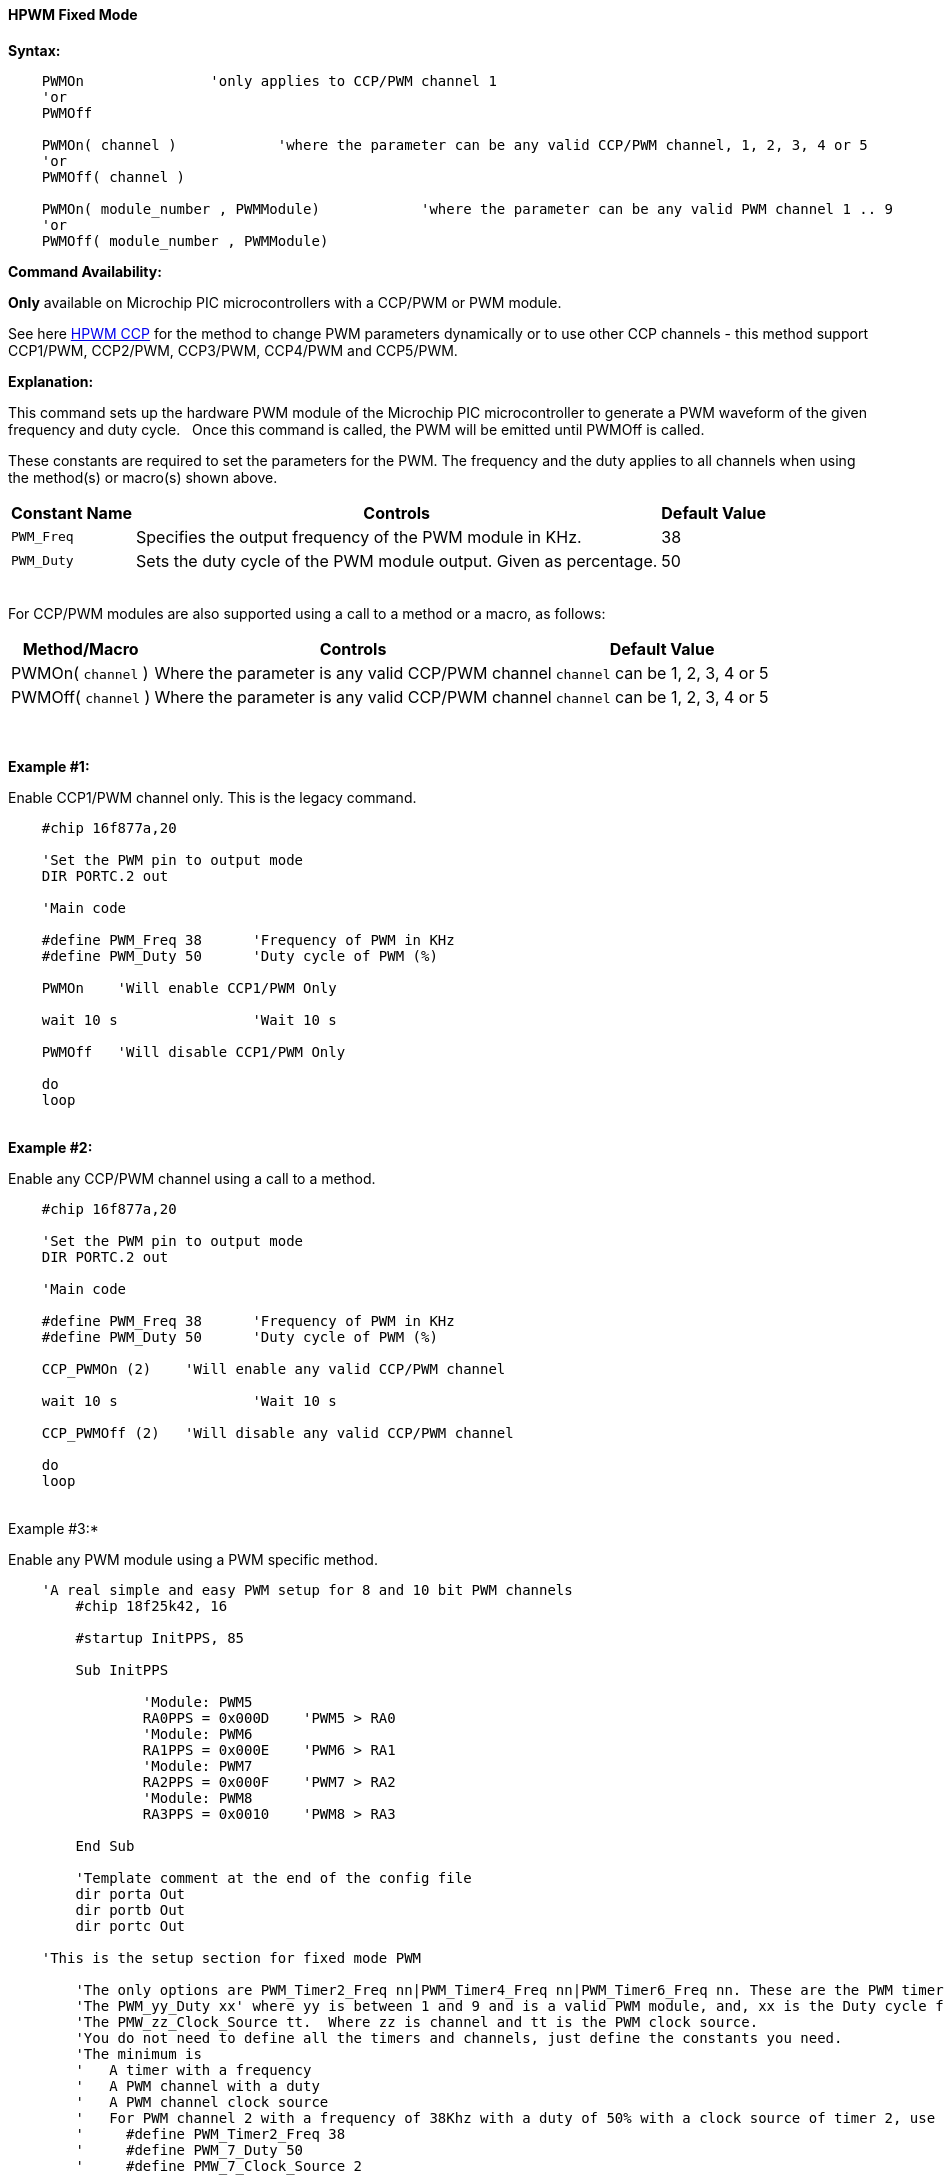 ==== HPWM Fixed Mode

*Syntax:*
[subs="specialcharacters,quotes"]
----
    PWMOn               'only applies to CCP/PWM channel 1
    'or
    PWMOff

    PWMOn( channel )            'where the parameter can be any valid CCP/PWM channel, 1, 2, 3, 4 or 5
    'or
    PWMOff( channel )
    
    PWMOn( module_number , `PWMModule`)            'where the parameter can be any valid PWM channel 1 .. 9
    'or
    PWMOff( module_number , `PWMModule`)
    
    

----
*Command Availability:*

*Only* available on Microchip PIC microcontrollers with a CCP/PWM or PWM module.

See here <<_hpwm_ccp,HPWM CCP>> for the method to change PWM parameters dynamically or to use other CCP channels - this method support  CCP1/PWM, CCP2/PWM, CCP3/PWM, CCP4/PWM and CCP5/PWM.

*Explanation:*

This command sets up the hardware PWM module of the Microchip PIC microcontroller to generate
a PWM waveform of the given frequency and duty cycle. &#160;&#160;Once this command
is called, the PWM will be emitted until PWMOff is called.


These constants are required to set the parameters for the PWM.  The frequency and the duty applies to all channels when using the method(s) or macro(s) shown above.

[cols=3, options="header,autowidth"]
|===
|*Constant Name*
|*Controls*
|*Default Value*

|`PWM_Freq`
|Specifies the output frequency of the PWM module in KHz.
|38

|`PWM_Duty`
|Sets the duty cycle of the PWM module output. Given as percentage.
|50
|===

{empty} +
For CCP/PWM modules are also supported using a call to a method or a macro, as follows:
{empty} +
[cols=3, options="header,autowidth"]
|===
|*Method/Macro*
|*Controls*
|*Default Value*

|PWMOn( `channel` )
|Where the parameter is any valid CCP/PWM channel
|`channel` can be 1, 2, 3, 4 or 5

|PWMOff( `channel` )
|Where the parameter is any valid CCP/PWM channel
|`channel` can be 1, 2, 3, 4 or 5

|===
{empty} +
{empty} +
*Example #1:*

Enable CCP1/PWM channel only.  This is the legacy command.

----
    #chip 16f877a,20

    'Set the PWM pin to output mode
    DIR PORTC.2 out

    'Main code

    #define PWM_Freq 38      'Frequency of PWM in KHz
    #define PWM_Duty 50      'Duty cycle of PWM (%)

    PWMOn    'Will enable CCP1/PWM Only

    wait 10 s                'Wait 10 s

    PWMOff   'Will disable CCP1/PWM Only

    do
    loop

----
{empty} +
*Example #2:*

Enable any CCP/PWM channel using a call to a method.

----
    #chip 16f877a,20

    'Set the PWM pin to output mode
    DIR PORTC.2 out

    'Main code

    #define PWM_Freq 38      'Frequency of PWM in KHz
    #define PWM_Duty 50      'Duty cycle of PWM (%)

    CCP_PWMOn (2)    'Will enable any valid CCP/PWM channel

    wait 10 s                'Wait 10 s

    CCP_PWMOff (2)   'Will disable any valid CCP/PWM channel

    do
    loop

----
{empty} +
Example #3:*

Enable any PWM module using a PWM specific method.

----
    'A real simple and easy PWM setup for 8 and 10 bit PWM channels
        #chip 18f25k42, 16

        #startup InitPPS, 85

        Sub InitPPS

                'Module: PWM5
                RA0PPS = 0x000D    'PWM5 > RA0
                'Module: PWM6
                RA1PPS = 0x000E    'PWM6 > RA1
                'Module: PWM7
                RA2PPS = 0x000F    'PWM7 > RA2
                'Module: PWM8
                RA3PPS = 0x0010    'PWM8 > RA3

        End Sub

        'Template comment at the end of the config file
        dir porta Out
        dir portb Out
        dir portc Out

    'This is the setup section for fixed mode PWM

        'The only options are PWM_Timer2_Freq nn|PWM_Timer4_Freq nn|PWM_Timer6_Freq nn. These are the PWM timers
        'The PWM_yy_Duty xx' where yy is between 1 and 9 and is a valid PWM module, and, xx is the Duty cycle for specific channels
        'The PMW_zz_Clock_Source tt.  Where zz is channel and tt is the PWM clock source.
        'You do not need to define all the timers and channels, just define the constants you need.
        'The minimum is
        '   A timer with a frequency
        '   A PWM channel with a duty
        '   A PWM channel clock source
        '   For PWM channel 2 with a frequency of 38Khz with a duty of 50% with a clock source of timer 2, use
        '     #define PWM_Timer2_Freq 38
        '     #define PWM_7_Duty 50
        '     #define PMW_7_Clock_Source 2

        #define PWM_Timer2_Freq 20        'Set frequency in KHz, just change the number
        #define PWM_Timer4_Freq 40        'Set frequency in KHz, just change the number
        #define PWM_Timer6_Freq 60        'Set frequency in KHz, just change the number


      '    Supported PWM module but not by this specific microcontroller
      '
      '    #define PWM_1_Duty 10            'Set duty cycle as percentage 0-100%, just change the number
      '    #define PMW_1_Clock_Source 2
      '
      '    #define PWM_2_Duty 20
      '    #define PMW_2_Clock_Source 4
      '
      '    #define PWM_3_Duty 30
      '    #define PMW_3_Clock_Source 6
      '
      '    #define PWM_4_Duty 40
      '    #define PMW_4_Clock_Source 2

        #define PWM_5_Duty 50
        #define PMW_5_Clock_Source 6

        #define PWM_6_Duty 60
        #define PMW_6_Clock_Source 6

        #define PWM_7_Duty 70
        #define PMW_7_Clock_Source 4

        #define PWM_8_Duty 80
        #define PMW_8_Clock_Source 4

        '    Supported PWM module but not by this specific microcontroller
        '
        '    #define PWM_9_Duty 90
        '    #define PMW_9_Clock_Source 6


        '   Enable module 7
        HPWMOn ( 7, PWMModule )
        wait 2 s
        '   Disable channel 7
        HPWMOff ( 7, PWMModule)
        '    wait 2 s

        '   Enable others module
        HPWMOn ( 5, PWMModule )
        HPWMOn ( 6, PWMModule )
        HPWMOn ( 7, PWMModule )
        HPWMOn ( 8, PWMModule )

        '  Enable CCP/PWM channel 1  - uses constants FREQ and DUTY
        PWMOn

        '  Enable CCP/PWM channel 2
        PWMOn ( 2 )
        do
        loop

    End

----
{empty} +
{empty} +

{empty} +

*For more help, see* <<_pwmon,PWMOn>> and <<_pwmoff,PWMOff>> *or, for AVR see* <<_hpwm_fixed_mode_for_avr,Fixed Mode PWM for AVR>>
